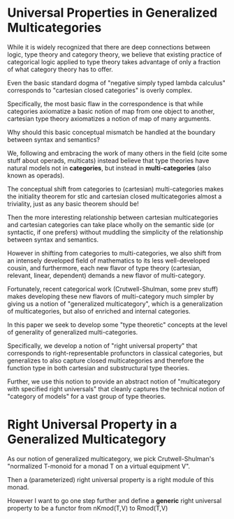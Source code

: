 * Universal Properties in Generalized Multicategories

While it is widely recognized that there are deep connections between
logic, type theory and category theory, we believe that existing
practice of categorical logic applied to type theory takes advantage
of only a fraction of what category theory has to offer.

Even the basic standard dogma of "negative simply typed lambda
calculus" corresponds to "cartesian closed categories" is overly
complex.

Specifically, the most basic flaw in the correspondence is that while
categories axiomatize a basic notion of map from one object to
another, cartesian type theory axiomatizes a notion of map of many
arguments.

Why should this basic conceptual mismatch be handled at the boundary
between syntax and semantics?

We, following and embracing the work of many others in the field (cite
some stuff about operads, multicats) instead believe that type
theories have natural models not in *categories*, but instead in
*multi-categories* (also known as operads).

The conceptual shift from categories to (cartesian) multi-categories
makes the initiality theorem for stlc and cartesian closed
multicategories almost a triviality, just as any basic theorem should
be!

Then the more interesting relationship between cartesian
multicategories and cartesian categories can take place wholly on the
semantic side (or syntactic, if one prefers) without muddling the
simplicity of the relationship between syntax and semantics.

However in shifting from categories to multi-categories, we also shift
from an intensely developed field of mathematics to its less
well-developed cousin, and furthermore, each new flavor of type theory
(cartesian, relevant, linear, dependent) demands a new flavor of
multi-category.

Fortunately, recent categorical work (Crutwell-Shulman, some prev
stuff) makes developing these new flavors of multi-category much
simpler by giving us a notion of "generalized multicategory", which is
a generalization of multicategories, but also of enriched and internal
categories.

In this paper we seek to develop some "type theoretic" concepts at the
level of generality of generalized multi-categories.

Specifically, we develop a notion of "right universal property" that
corresponds to right-representable profunctors in classical
categories, but generalizes to also capture closed multicategories and
therefore the function type in both cartesian and substructural type
theories.

Further, we use this notion to provide an abstract notion of
"multicategory with specified right universals" that cleanly captures
the technical notion of "category of models" for a vast group of type
theories.

* Right Universal Property in a Generalized Multicategory

As our notion of generalized multicategory, we pick Crutwell-Shulman's
"normalized T-monoid for a monad T on a virtual equipment V".

Then a (parameterized) right universal property is a right module of
this monad.



However I want to go one step further and define a *generic* right
universal property to be a functor from nKmod(T,V) to Rmod(T,V)

